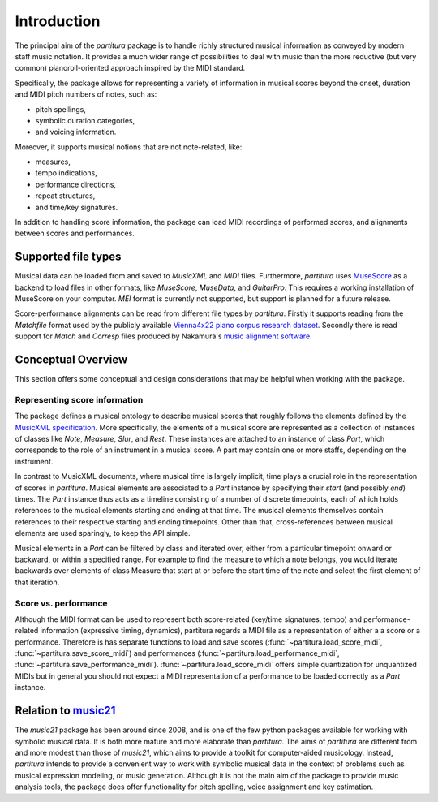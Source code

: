 ============
Introduction
============

The principal aim of the `partitura` package is to handle richly structured
musical information as conveyed by modern staff music notation. It provides
a much wider range of possibilities to deal with music than the more
reductive (but very common) pianoroll-oriented approach inspired by the
MIDI standard.

Specifically, the package allows for representing a variety of information
in musical scores beyond the onset, duration and MIDI pitch numbers of
notes, such as:

* pitch spellings,
* symbolic duration categories,
* and voicing information.

Moreover, it supports musical notions that are not note-related, like:

* measures,
* tempo indications,
* performance directions,
* repeat structures,
* and time/key signatures.

In addition to handling score information, the package can load MIDI recordings of
performed scores, and alignments between scores and performances.

Supported file types
====================

Musical data can be loaded from and saved to `MusicXML` and `MIDI`
files. Furthermore, `partitura` uses `MuseScore <https://musescore.org/>`_
as a backend to load files in other formats, like `MuseScore`, `MuseData`,
and `GuitarPro`. This requires a working installation of MuseScore on your
computer.
`MEI` format is currently not supported, but support is planned for a future release.

Score-performance alignments can be read from different file types by
`partitura`.  Firstly it supports reading from the `Matchfile` format used by
the publicly available `Vienna4x22 piano corpus research dataset
<https://repo.mdw.ac.at/projects/IWK/the_vienna_4x22_piano_corpus/data/index.html>`_.
Secondly there is read support for `Match` and `Corresp` files produced by
Nakamura's `music alignment software
<https://midialignment.github.io/demo.html>`_.


Conceptual Overview
===================

This section offers some conceptual and design considerations that may be
helpful when working with the package.

Representing score information
------------------------------

The package defines a musical ontology to describe musical
scores that roughly follows the elements defined by the `MusicXML
specification <http://usermanuals.musicxml.com/MusicXML/MusicXML.htm>`_.
More specifically, the elements of a musical score are represented as a
collection of instances of classes like `Note`, `Measure`, `Slur`, and
`Rest`. These instances are attached to an instance of class `Part`, which
corresponds to the role of an instrument in a musical score. A part may
contain one or more staffs, depending on the instrument.

In contrast to MusicXML documents, where musical time is largely implicit,
time plays a crucial role in the representation of scores in
`partitura`. Musical elements are associated to a `Part` instance by
specifying their *start* (and possibly *end*) times. The `Part` instance
thus acts as a timeline consisting of a number of discrete timepoints, each
of which holds references to the musical elements starting and ending at
that time. The musical elements themselves contain references to their
respective starting and ending timepoints. Other than that,
cross-references between musical elements are used sparingly, to keep the
API simple.

Musical elements in a `Part` can be filtered by class and iterated over,
either from a particular timepoint onward or backward, or within a
specified range. For example to find the measure to which a note belongs,
you would iterate backwards over elements of class Measure that start at or
before the start time of the note and select the first element of that
iteration.


Score vs. performance
---------------------

Although the MIDI format can be used to represent both score-related
(key/time signatures, tempo) and performance-related information
(expressive timing, dynamics), partitura regards a MIDI file as a
representation of either a a score or a performance. Therefore is has
separate functions to load and save scores
(:func:`~partitura.load_score_midi`, :func:`~partitura.save_score_midi`)
and performances (:func:`~partitura.load_performance_midi`,
:func:`~partitura.save_performance_midi`). :func:`~partitura.load_score_midi`
offers simple quantization for unquantized MIDIs but in general you should
not expect a MIDI representation of a performance to be loaded correctly as
a `Part` instance.


Relation to `music21 <https://web.mit.edu/music21/>`_
=====================================================

The `music21` package has been around since 2008, and is one of the few
python packages available for working with symbolic musical data. It is
both more mature and more elaborate than `partitura`.  The aims of
`partitura` are different from and more modest than those of `music21`,
which aims to provide a toolkit for computer-aided musicology. Instead,
`partitura` intends to provide a convenient way to work with symbolic
musical data in the context of problems such as musical expression
modeling, or music generation.  Although it is not the main aim of the
package to provide music analysis tools, the package does offer
functionality for pitch spelling, voice assignment and key estimation.

